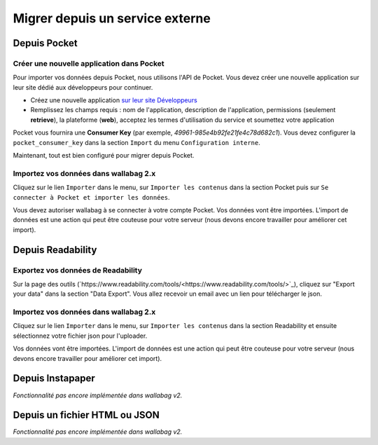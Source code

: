 Migrer depuis un service externe
================================

Depuis Pocket
-------------

Créer une nouvelle application dans Pocket
~~~~~~~~~~~~~~~~~~~~~~~~~~~~~~~~~~~~~~~~~~

Pour importer vos données depuis Pocket, nous utilisons l'API de Pocket.
Vous devez créer une nouvelle application sur leur site dédié aux développeurs pour continuer.

* Créez une nouvelle application `sur leur site Développeurs <https://getpocket.com/developer/apps/new>`_
* Remplissez les champs requis : nom de l'application, description de l'application,
  permissions (seulement **retrieve**), la plateforme (**web**), acceptez les
  termes d'utilisation du service et soumettez votre application

Pocket vous fournira une **Consumer Key** (par exemple, `49961-985e4b92fe21fe4c78d682c1`).
Vous devez configurer la ``pocket_consumer_key`` dans la section ``Import`` du menu ``Configuration interne``.

Maintenant, tout est bien configuré pour migrer depuis Pocket.

Importez vos données dans wallabag 2.x
~~~~~~~~~~~~~~~~~~~~~~~~~~~~~~~~~~~~~~

Cliquez sur le lien ``Importer`` dans le menu, sur  ``Importer les contenus`` dans
la section Pocket puis sur ``Se connecter à Pocket et importer les données``.

Vous devez autoriser wallabag à se connecter à votre compte Pocket.
Vos données vont être importées. L'import de données est une action qui peut être couteuse
pour votre serveur (nous devons encore travailler pour améliorer cet import).

Depuis Readability
------------------

Exportez vos données de Readability
~~~~~~~~~~~~~~~~~~~~~~~~~~~~~~~~~~~

Sur la page des outils (`https://www.readability.com/tools/<https://www.readability.com/tools/>`_), cliquez sur "Export your data" dans la section "Data Export". Vous allez recevoir un email avec un lien pour télécharger le json.

Importez vos données dans wallabag 2.x
~~~~~~~~~~~~~~~~~~~~~~~~~~~~~~~~~~~~~~

Cliquez sur le lien ``Importer`` dans le menu, sur  ``Importer les contenus`` dans
la section Readability et ensuite sélectionnez votre fichier json pour l'uploader.

Vos données vont être importées. L'import de données est une action qui peut être couteuse pour votre serveur (nous devons encore travailler pour améliorer cet import).

Depuis Instapaper
-----------------

*Fonctionnalité pas encore implémentée dans wallabag v2.*


Depuis un fichier HTML ou JSON
------------------------------

*Fonctionnalité pas encore implémentée dans wallabag v2.*
